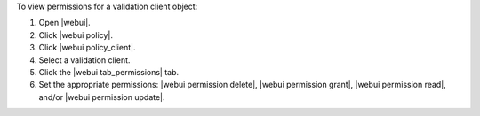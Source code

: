 .. This is an included how-to. 


To view permissions for a validation client object:

#. Open |webui|.
#. Click |webui policy|.
#. Click |webui policy_client|.
#. Select a validation client.
#. Click the |webui tab_permissions| tab.
#. Set the appropriate permissions: |webui permission delete|, |webui permission grant|, |webui permission read|, and/or |webui permission update|.